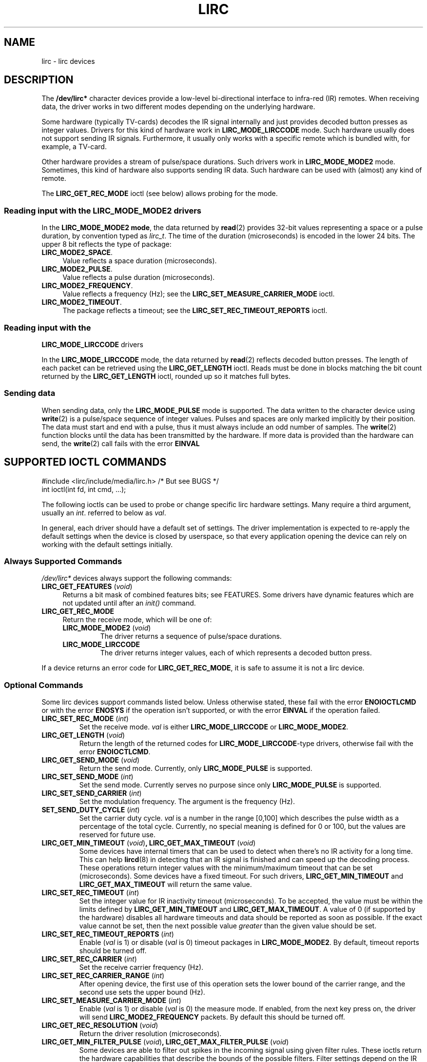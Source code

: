 .\" Copyright (c) 2015, Alec Leamas
.\"
.\" %%%LICENSE_START(GPLv2+_DOC_FULL)
.\" This is free documentation; you can redistribute it and/or
.\" modify it under the terms of the GNU General Public License as
.\" published by the Free Software Foundation; either version 2 of
.\" the License, or (at your option) any later version.
.\"
.\" The GNU General Public License's references to "object code"
.\" and "executables" are to be interpreted as the output of any
.\" document formatting or typesetting system, including
.\" intermediate and printed output.
.\"
.\" This manual is distributed in the hope that it will be useful,
.\" but WITHOUT ANY WARRANTY; without even the implied warranty of
.\" MERCHANTABILITY or FITNESS FOR A PARTICULAR PURPOSE. See the
.\" GNU General Public License for more details.
.\"
.\" You should have received a copy of the GNU General Public
.\" License along with this manual; if not, see
.\" <http://www.gnu.org/licenses/>.
.\" %%%LICENSE_END
.TH LIRC 4 "Aug 2015" "Linux" "Linux Programmer's Manual"
.SH NAME
lirc \- lirc devices
.SH DESCRIPTION
.P
The
.B /dev/lirc*
character devices provide a low-level
bi-directional interface to infra-red (IR) remotes.
When receiving data, the driver works in two different modes depending
on the underlying hardware.
.P
Some hardware (typically TV-cards) decodes the IR signal internally
and just provides decoded button presses as integer values.
Drivers for this kind of hardware work in
.BR LIRC_MODE_LIRCCODE
mode.
Such hardware usually does not support sending IR signals.
Furthermore, it usually only works with a specific remote which is
bundled with, for example, a TV-card.
.P
Other hardware provides a stream of pulse/space durations.
Such drivers work in
.BR LIRC_MODE_MODE2
mode.
Sometimes, this kind of hardware also supports
sending IR data.
Such hardware can be used with (almost) any kind of remote.
.P
The \fBLIRC_GET_REC_MODE\fR ioctl (see below) allows probing for the
mode.
.\"
.SS Reading input with the LIRC_MODE_MODE2 drivers
.P
In the \fBLIRC_MODE_MODE2 mode\fR, the data returned by
.BR read (2)
provides 32-bit values representing a space or a pulse duration, by
convention typed as
.IR lirc_t .
The time of the duration (microseconds) is encoded in the lower 24 bits.
The upper 8 bit reflects the type of package:
.TP 4
.BR LIRC_MODE2_SPACE .
Value reflects a space duration (microseconds).
.TP 4
.BR LIRC_MODE2_PULSE .
Value reflects a pulse duration (microseconds).
.TP 4
.BR LIRC_MODE2_FREQUENCY .
Value reflects a frequency (Hz); see the
.B LIRC_SET_MEASURE_CARRIER_MODE
ioctl.
.TP 4
.BR LIRC_MODE2_TIMEOUT .
The package reflects a timeout; see the
.B LIRC_SET_REC_TIMEOUT_REPORTS
ioctl.
.\"
.SS Reading input with the
.B LIRC_MODE_LIRCCODE
drivers
.P
In the \fBLIRC_MODE_LIRCCODE\fR
mode, the data returned by
.BR read (2)
reflects decoded button presses.
The length of each packet can be retrieved using
the \fBLIRC_GET_LENGTH\fR ioctl.
Reads must be done in blocks matching
the bit count returned by the \fBLIRC_GET_LENGTH\fR ioctl, rounded
up so it matches full bytes.
.\"
.SS Sending data
.P
When sending data, only the \fBLIRC_MODE_PULSE\fR
mode is supported.
The data written to the character device using
.BR write (2)
is a pulse/space sequence of integer values.
Pulses and spaces are only marked implicitly by their position.
The data must start and end with a pulse, thus it must always include
an odd number of samples.
The
.BR write (2)
function blocks until the data has been transmitted by the
hardware.
If more data is provided than the hardware can send, the
.BR write (2)
call fails with the error
.BR EINVAL
.\"
.SH SUPPORTED IOCTL COMMANDS
.P
.nf
#include <lirc/include/media/lirc.h>    /* But see BUGS */
int ioctl(int fd, int cmd, ...);
.fi
.P
The following ioctls can be used to probe or change specific lirc
hardware settings.
Many require a third argument, usually an
.IR int .
referred to below as
.IR val .
.P
In general, each driver should have a default set of settings.
The driver implementation is expected to re-apply the default settings
when the device is closed by userspace, so that every application
opening the device can rely on working with the default settings
initially.
.\"
.SS Always Supported Commands
.P
\fI/dev/lirc*\fR devices always support the following commands:
.TP 4
.BR LIRC_GET_FEATURES " (\fIvoid\fP)"
Returns a bit mask of combined features bits; see FEATURES.
Some drivers have dynamic features which are not updated until after an
.I init()
command.
.TP
.BR LIRC_GET_REC_MODE
Return the receive mode, which will be one of:
.RS 4
.TP
.BR LIRC_MODE_MODE2 " (\fIvoid\fP)"
The driver returns a sequence of pulse/space durations.
.TP
.BR LIRC_MODE_LIRCCODE
The driver returns integer values, each of which represents a decoded
button press.
.RE
.P
If a device returns an error code for
.BR LIRC_GET_REC_MODE ,
it is safe to assume it is not a lirc device.
.\"
.SS Optional Commands
.P
Some lirc devices support commands listed below.
Unless otherwise stated, these fail with the error \fBENOIOCTLCMD\fR
or with the error \fBENOSYS\fR if the operation
isn't supported, or with the error \fBEINVAL\fR if the operation
failed.
.TP
.BR LIRC_SET_REC_MODE " (\fIint\fP)"
Set the receive mode.
.IR val
is either
.BR LIRC_MODE_LIRCCODE
or
.BR LIRC_MODE_MODE2 .
.TP
.BR LIRC_GET_LENGTH " (\fIvoid\fP)"
Return the length of the returned codes for
.BR LIRC_MODE_LIRCCODE -type
drivers, otherwise fail with the error
.BR ENOIOCTLCMD .
.TP
.BR LIRC_GET_SEND_MODE " (\fIvoid\fP)"
Return the send mode.
Currently, only
.BR LIRC_MODE_PULSE
is supported.
.TP
.BR LIRC_SET_SEND_MODE " (\fIint\fP)"
Set the send mode.
Currently serves no purpose since only
.BR LIRC_MODE_PULSE
is supported.
.TP
.BR LIRC_SET_SEND_CARRIER " (\fIint\fP)"
Set the modulation frequency.
The argument is the frequency (Hz).
.TP
.BR SET_SEND_DUTY_CYCLE " (\fIint\fP)"
Set the carrier duty cycle.
.I val
is a number in the range [0,100] which
describes the pulse width as a percentage of the total cycle.
Currently, no special meaning is defined for 0 or 100, but the values
are reserved for future use.
.TP
.BR LIRC_GET_MIN_TIMEOUT " (\fIvoid\fP)", " "\
LIRC_GET_MAX_TIMEOUT " (\fIvoid\fP)"
Some devices have internal timers that can be used to detect when
there's no IR activity for a long time.
This can help
.BR lircd (8)
in detecting that an IR signal is finished and can speed up the
decoding process.
These operations
return integer values with the minimum/maximum timeout that can be
set (microseconds).
Some devices have a fixed timeout.
For such drivers,
.BR LIRC_GET_MIN_TIMEOUT
and
.BR LIRC_GET_MAX_TIMEOUT
will return the same value.
.TP
.BR LIRC_SET_REC_TIMEOUT " (\fIint\fP)"
Set the integer value for IR inactivity timeout (microseconds).
To be accepted, the value must be within the limits defined by
.BR LIRC_GET_MIN_TIMEOUT
and
.BR LIRC_GET_MAX_TIMEOUT .
A value of 0 (if supported by the hardware) disables all hardware
timeouts and data should be reported as soon as possible.
If the exact value cannot be set, then the next possible value
.I greater
than the given value should be set.
.TP
.BR LIRC_SET_REC_TIMEOUT_REPORTS " (\fIint\fP)"
Enable
.RI ( val
is 1) or disable
.RI ( val
is 0) timeout packages in
.BR LIRC_MODE_MODE2 .
By default, timeout reports should be turned off.
.TP
.BR LIRC_SET_REC_CARRIER " (\fIint\fP)"
Set the receive carrier frequency (Hz).
.TP
.BR LIRC_SET_REC_CARRIER_RANGE " (\fIint\fP)"
After opening device, the first use of this operation
sets the lower bound of the carrier range,
and the second use sets the upper bound (Hz).
.TP
.BR LIRC_SET_MEASURE_CARRIER_MODE " (\fIint\fP)"
Enable
.RI ( val
is 1) or disable
.RI ( val
is 0) the measure mode.
If enabled, from the next key press on, the driver will send
.BR LIRC_MODE2_FREQUENCY
packets.
By default this should be turned off.
.TP
.BR LIRC_GET_REC_RESOLUTION " (\fIvoid\fP)"
Return the driver resolution (microseconds).
.TP
.BR LIRC_GET_MIN_FILTER_PULSE " (\fIvoid\fP)", " " \
LIRC_GET_MAX_FILTER_PULSE " (\fIvoid\fP)"
Some devices are able to filter out spikes in the incoming signal
using given filter rules.
These ioctls return the hardware capabilities that describe the bounds
of the possible filters.
Filter settings depend on the IR protocols that are expected.
.BR lircd (8)
derives the settings from all protocols definitions found in its
.BR lircd.conf (5)
config file.
.TP
.BR LIRC_GET_MIN_FILTER_SPACE " (\fIvoid\fP)", " " \
LIRC_GET_MAX_FILTER_SPACE " (\fIvoid\fP)"
See
.BR LIRC_GET_MIN_FILTER_PULSE .
.TP
.BR LIRC_SET_REC_FILTER " (\fIint\fP)"
Pulses/spaces shorter than this (microseconds) are filtered out by
hardware.
.TP
.BR LIRC_SET_REC_FILTER_PULSE " (\fIint\fP)", " " \
LIRC_SET_REC_FILTER_SPACE " (\fIint\fP)"
Pulses/spaces shorter than this (microseconds) are filtered out by
hardware.
If filters cannot be set independently for pulse/space, the
corresponding ioctls must return an error and
.BR LIRC_SET_REC_FILTER
should be used instead.
.TP
.BR LIRC_SET_TRANSMITTER_MASK
Enable the set of transmitters specified in
.IR val ,
which contains a bit mask where each enabled transmitter is a 1.
The first transmitter is encoded by the least significant bit, and so on.
When an invalid bit mask is given, for example a bit is set even
though the device does not have so many transmitters,
this operation returns the
number of available transmitters and does nothing otherwise.
.TP
.BR LIRC_SET_WIDEBAND_RECEIVER " (\fIint\fP)"
Some devices are equipped with a special wide band receiver which is
intended to be used to learn the output of an existing remote.
This ioctl can be used to enable
.RI ( val
equals 1) or disable
.RI ( val
equals 0) this functionality.
This might be useful for devices that otherwise have narrow band
receivers that prevent them to be used with certain remotes.
Wide band receivers may also be more precise.
On the other hand its disadvantage usually is reduced range of
reception.
.IP
Note: wide band receiver may be implicitly enabled if you enable
carrier reports.
In that case, it will be disabled as soon as you disable carrier reports.
Trying to disable a wide band receiver while carrier reports are active
will do nothing.
.TP
.BR LIRC_SETUP_START " (\fIvoid\fP), " LIRC_SETUP_END " (\fIvoid\fP)"
Setting of several driver parameters can be optimized by bracketing
the actual ioctl calls
.BR LIRC_SETUP_START
and
.BR LIRC_SETUP_END .
When a driver receives a
.BR LIRC_SETUP_START
ioctl, it can choose to not commit further setting changes to the
hardware until a
.BR LIRC_SETUP_END
is received.
But this is open to the driver implementation and every driver
must also handle parameter changes which are not encapsulated by
.BR LIRC_SETUP_START
and
.BR LIRC_SETUP_END .
Drivers can also choose to ignore these ioctls.
.TP
.BR LIRC_NOTIFY_DECODE " (\fIvoid\fP)"
This ioctl is called by
.BR lircd (8)
whenever a successful decoding of an incoming IR signal is possible.
This can be used by supporting hardware to give visual user
feedback, for example by flashing an LED.
.\"
.SH FEATURES
.P
The features returned by
The
.BR LIRC_GET_FEATURES
ioctl returns a bit mask describing features of the driver.
The following bits may be returned in the mask:
.TP
.BR LIRC_CAN_REC_RAW
The driver is capable of receiving using
.BR LIRC_MODE_RAW .
.TP
.BR LIRC_CAN_REC_PULSE
The driver is capable of receiving using
.BR LIRC_MODE_PULSE .
.TP
.BR LIRC_CAN_REC_MODE2
The driver is capable of receiving using
.BR LIRC_MODE_MODE2 .
.TP
.BR LIRC_CAN_REC_LIRCCODE
The driver is capable of receiving using
.BR LIRC_MODE_LIRCCODE .
.TP
.BR LIRC_CAN_SET_SEND_CARRIER
The driver supports changing the modulation frequency using
.BR LIRC_SET_SEND_CARRIER .
.TP
.BR LIRC_CAN_SET_SEND_DUTY_CYCLE
The driver supports changing the duty cycle using
.BR LIRC_SET_SEND_DUTY_CYCLE .
.TP
.BR LIRC_CAN_SET_TRANSMITTER_MASK
The driver supports changing the active transmitter(s) using
.BR LIRC_SET_TRANSMITTER_MASK .
.TP
.BR LIRC_CAN_SET_REC_CARRIER
The driver supports setting the receive carrier frequency using
.BR LIRC_SET_REC_CARRIER .
.TP
.BR LIRC_CAN_SET_REC_DUTY_CYCLE_RANGE
The driver supports
.BR LIRC_SET_REC_DUTY_CYCLE_RANGE .
.TP
.BR LIRC_CAN_SET_REC_CARRIER_RANGE
The driver supports
.BR LIRC_SET_REC_CARRIER_RANGE .
.TP
.BR LIRC_CAN_GET_REC_RESOLUTION
The driver supports
.BR LIRC_GET_REC_RESOLUTION .
.TP
.BR LIRC_CAN_SET_REC_TIMEOUT
The driver supports
.BR LIRC_SET_REC_TIMEOUT .
.TP
.BR LIRC_CAN_SET_REC_FILTER
The driver supports
.BR LIRC_SET_REC_FILTER .
.TP
.BR LIRC_CAN_MEASURE_CARRIER
The driver supports measuring of the modulation frequency using
.BR LIRC_SET_MEASURE_CARRIER_MODE .
.TP
.BR LIRC_CAN_USE_WIDEBAND_RECEIVER
The driver supports learning mode using
.BR LIRC_SET_WIDEBAND_RECEIVER .
.TP
.BR LIRC_CAN_NOTIFY_DECODE
The driver supports
.BR LIRC_NOTIFY_DECODE .
.TP
.BR LIRC_CAN_SEND_RAW
The driver supports sending using
.BR LIRC_MODE_RAW .
.TP
.BR LIRC_CAN_SEND_PULSE
The driver supports sending using
.BR LIRC_MODE_PULSE .
.TP
.BR LIRC_CAN_SEND_MODE2
The driver supports sending using
.BR LIRC_MODE_MODE2 .
.TP
.BR LIRC_CAN_SEND_LIRCCODE
The driver supports sending.
(This is uncommon, since
.BR LIRCCODE
drivers reflect hardware like TV-cards which usually dos not support
sending.)
.\"
.SH BUGS
Using these devices requires the kernel source header file
.IR lirc.h .
This file is not (yet) publicly exported by kernel headers.
.\" FIXME . https://bugzilla.kernel.org/show_bug.cgi?id=3D75751.
For the time being, the file is bundled in the lirc package; see
.UR http://www.lirc.org
.UE .
.\"
.SH SEE ALSO
.BR lircd (8)
.P
https://www.kernel.org/doc/htmldocs/media_api/lirc_dev.html
